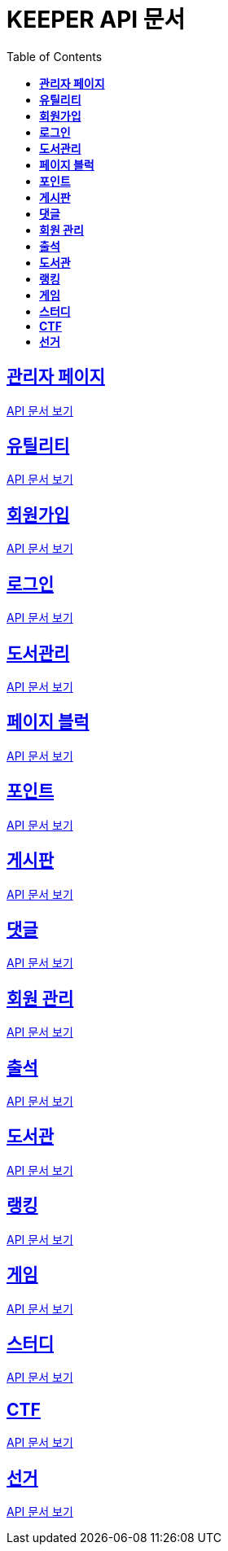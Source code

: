 ifndef::snippets[]
:snippets: ./build/generated-snippets
endif::[]
// 자동으로 생성된 snippet 설정하는 부분

= KEEPER API 문서
:icons: font
// NOTE, TIP, WARNING, CAUTION, IMPORTANT 같은 경고구들 아이콘화 해줌
:source-highlighter: highlight.js
// source code 블럭에서 사용되는 highlighter 설정, 4개 정도 있던데 차이를 아직 잘 모르겠음.
:toc: left
// table of contents(toc) 왼쪽정렬하여 생성
:toclevels: 1
// default : 2 (==,  ===) 까지 toc에 보여줌.
:sectlinks:
// section( ==, === ... ) 들을 자기 참조 링크가 있게끔 만들어줌

== *관리자 페이지*

link:admin.html[API 문서 보기]

== *유틸리티*

link:util.html[API 문서 보기]

== *회원가입*

link:signup.html[API 문서 보기]

== *로그인*

link:signin.html[API 문서 보기]

== *도서관리*

link:bookmanage.html[API 문서 보기]

== *페이지 블럭*

link:about.html[API 문서 보기]

== *포인트*

link:pointLog.html[API 문서 보기]

== *게시판*

link:posting.html[API 문서 보기]

== *댓글*

link:posting/comment.html[API 문서 보기]

== *회원 관리*

link:member.html[API 문서 보기]

== *출석*

link:attendance.html[API 문서 보기]

== *도서관*

link:librarymain.html[API 문서 보기]

== *랭킹*

link:rank.html[API 문서 보기]

== *게임*

link:game.html[API 문서 보기]

== *스터디*

link:study/study.html[API 문서 보기]

== *CTF*

link:ctf/ctf.html[API 문서 보기]

== *선거*

link:election/election.adoc[API 문서 보기]